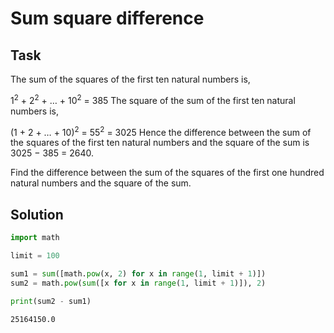 #+OPTIONS: toc:nil

* Sum square difference

** Task

The sum of the squares of the first ten natural numbers is,

1^2 + 2^2 + ... + 10^2 = 385
The square of the sum of the first ten natural numbers is,

(1 + 2 + ... + 10)^2 = 55^2 = 3025
Hence the difference between the sum of the squares of the first ten natural
numbers and the square of the sum is 3025 − 385 = 2640.

Find the difference between the sum of the squares of the first one hundred
natural numbers and the square of the sum.

** Solution

#+BEGIN_SRC python :results output :exports both
import math

limit = 100

sum1 = sum([math.pow(x, 2) for x in range(1, limit + 1)])
sum2 = math.pow(sum([x for x in range(1, limit + 1)]), 2)

print(sum2 - sum1)
#+END_SRC

#+RESULTS:
: 25164150.0
